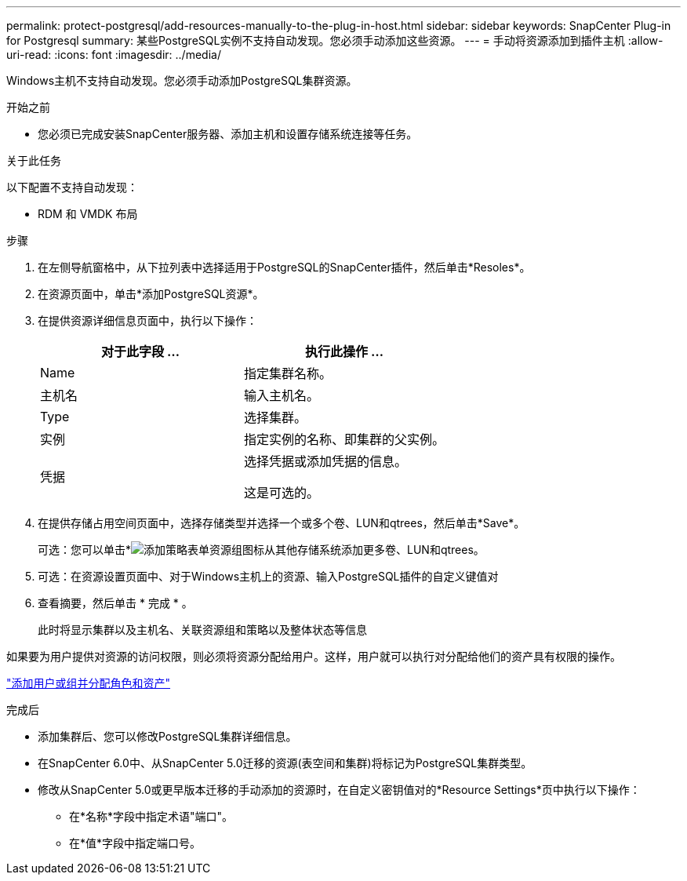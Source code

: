 ---
permalink: protect-postgresql/add-resources-manually-to-the-plug-in-host.html 
sidebar: sidebar 
keywords: SnapCenter Plug-in for Postgresql 
summary: 某些PostgreSQL实例不支持自动发现。您必须手动添加这些资源。 
---
= 手动将资源添加到插件主机
:allow-uri-read: 
:icons: font
:imagesdir: ../media/


[role="lead"]
Windows主机不支持自动发现。您必须手动添加PostgreSQL集群资源。

.开始之前
* 您必须已完成安装SnapCenter服务器、添加主机和设置存储系统连接等任务。


.关于此任务
以下配置不支持自动发现：

* RDM 和 VMDK 布局


.步骤
. 在左侧导航窗格中，从下拉列表中选择适用于PostgreSQL的SnapCenter插件，然后单击*Resoles*。
. 在资源页面中，单击*添加PostgreSQL资源*。
. 在提供资源详细信息页面中，执行以下操作：
+
|===
| 对于此字段 ... | 执行此操作 ... 


 a| 
Name
 a| 
指定集群名称。



 a| 
主机名
 a| 
输入主机名。



 a| 
Type
 a| 
选择集群。



 a| 
实例
 a| 
指定实例的名称、即集群的父实例。



 a| 
凭据
 a| 
选择凭据或添加凭据的信息。

这是可选的。

|===
. 在提供存储占用空间页面中，选择存储类型并选择一个或多个卷、LUN和qtrees，然后单击*Save*。
+
可选：您可以单击*image:../media/add_policy_from_resourcegroup.gif["添加策略表单资源组"]图标从其他存储系统添加更多卷、LUN和qtrees。

. 可选：在资源设置页面中、对于Windows主机上的资源、输入PostgreSQL插件的自定义键值对
. 查看摘要，然后单击 * 完成 * 。
+
此时将显示集群以及主机名、关联资源组和策略以及整体状态等信息



如果要为用户提供对资源的访问权限，则必须将资源分配给用户。这样，用户就可以执行对分配给他们的资产具有权限的操作。

link:https://docs.netapp.com/us-en/snapcenter/install/task_add_a_user_or_group_and_assign_role_and_assets.html["添加用户或组并分配角色和资产"]

.完成后
* 添加集群后、您可以修改PostgreSQL集群详细信息。
* 在SnapCenter 6.0中、从SnapCenter 5.0迁移的资源(表空间和集群)将标记为PostgreSQL集群类型。
* 修改从SnapCenter 5.0或更早版本迁移的手动添加的资源时，在自定义密钥值对的*Resource Settings*页中执行以下操作：
+
** 在*名称*字段中指定术语"端口"。
** 在*值*字段中指定端口号。



